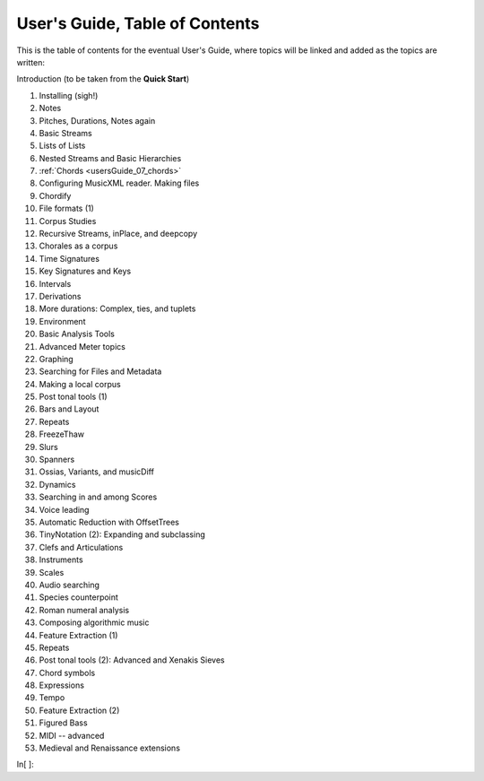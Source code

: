 User's Guide, Table of Contents
===============================

This is the table of contents for the eventual User's Guide, where
topics will be linked and added as the topics are written:

Introduction (to be taken from the **Quick Start**)

1.  Installing (sigh!)
2.  Notes
3.  Pitches, Durations, Notes again
4.  Basic Streams
5.  Lists of Lists
6.  Nested Streams and Basic Hierarchies
7.  :ref:`Chords <usersGuide_07_chords>`
8.  Configuring MusicXML reader. Making files
9.  Chordify
10. File formats (1)
11. Corpus Studies
12. Recursive Streams, inPlace, and deepcopy
13. Chorales as a corpus
14. Time Signatures
15. Key Signatures and Keys
16. Intervals
17. Derivations
18. More durations: Complex, ties, and tuplets
19. Environment
20. Basic Analysis Tools
21. Advanced Meter topics
22. Graphing
23. Searching for Files and Metadata
24. Making a local corpus
25. Post tonal tools (1)
26. Bars and Layout
27. Repeats
28. FreezeThaw
29. Slurs
30. Spanners
31. Ossias, Variants, and musicDiff
32. Dynamics
33. Searching in and among Scores
34. Voice leading
35. Automatic Reduction with OffsetTrees
36. TinyNotation (2): Expanding and subclassing
37. Clefs and Articulations
38. Instruments
39. Scales
40. Audio searching
41. Species counterpoint
42. Roman numeral analysis
43. Composing algorithmic music
44. Feature Extraction (1)
45. Repeats
46. Post tonal tools (2): Advanced and Xenakis Sieves
47. Chord symbols
48. Expressions
49. Tempo
50. Feature Extraction (2)
51. Figured Bass
52. MIDI -- advanced
53. Medieval and Renaissance extensions


In[ ]:

.. code:: python

    
